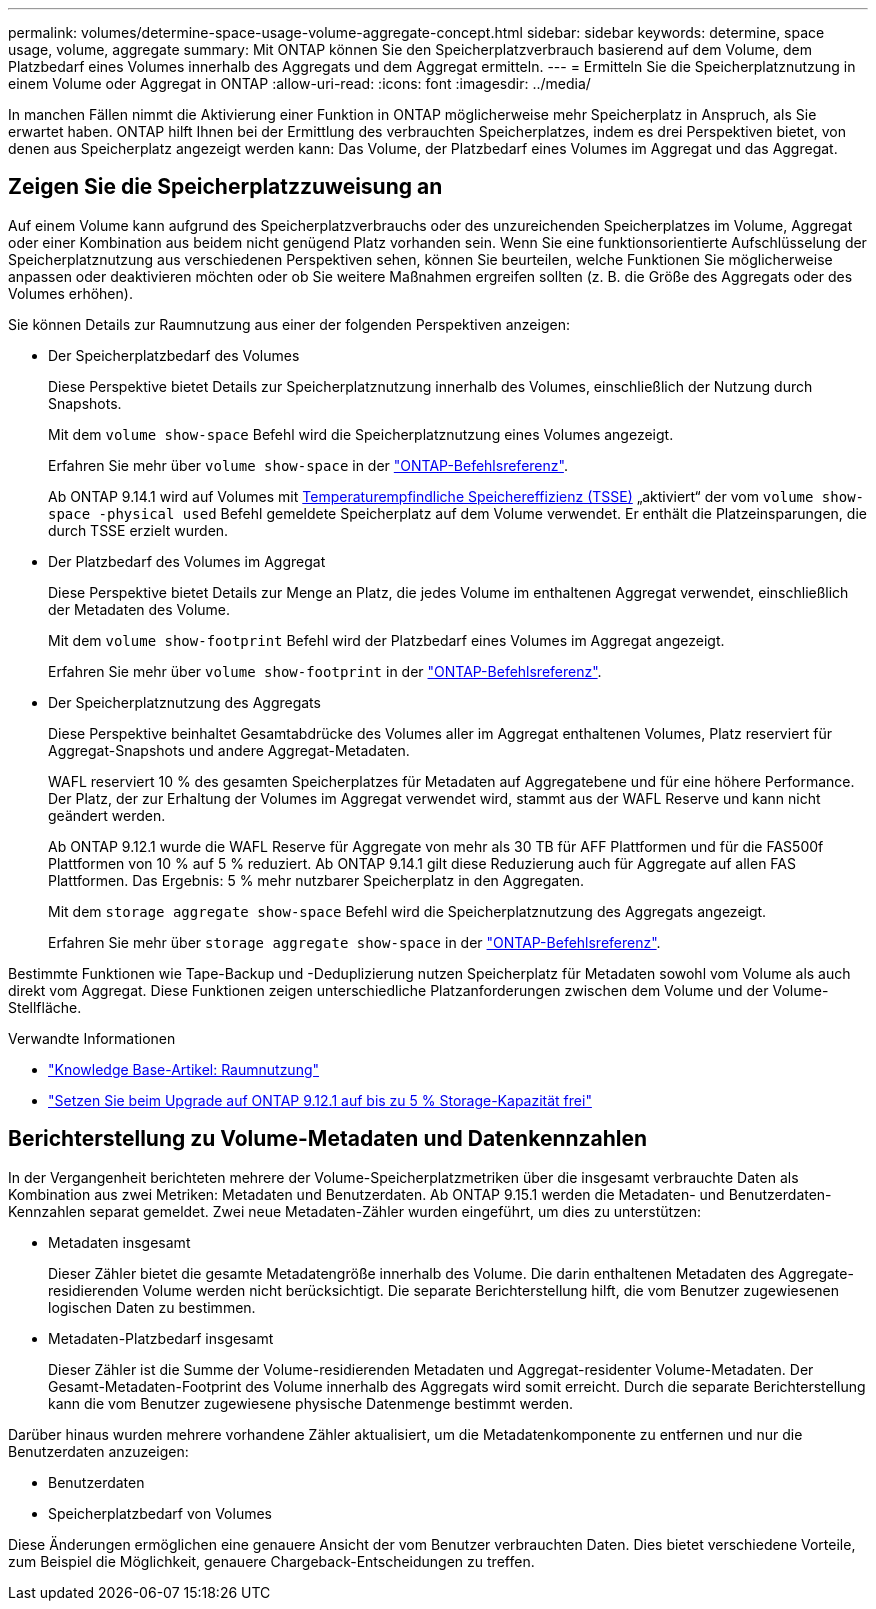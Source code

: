 ---
permalink: volumes/determine-space-usage-volume-aggregate-concept.html 
sidebar: sidebar 
keywords: determine, space usage, volume, aggregate 
summary: Mit ONTAP können Sie den Speicherplatzverbrauch basierend auf dem Volume, dem Platzbedarf eines Volumes innerhalb des Aggregats und dem Aggregat ermitteln. 
---
= Ermitteln Sie die Speicherplatznutzung in einem Volume oder Aggregat in ONTAP
:allow-uri-read: 
:icons: font
:imagesdir: ../media/


[role="lead"]
In manchen Fällen nimmt die Aktivierung einer Funktion in ONTAP möglicherweise mehr Speicherplatz in Anspruch, als Sie erwartet haben. ONTAP hilft Ihnen bei der Ermittlung des verbrauchten Speicherplatzes, indem es drei Perspektiven bietet, von denen aus Speicherplatz angezeigt werden kann: Das Volume, der Platzbedarf eines Volumes im Aggregat und das Aggregat.



== Zeigen Sie die Speicherplatzzuweisung an

Auf einem Volume kann aufgrund des Speicherplatzverbrauchs oder des unzureichenden Speicherplatzes im Volume, Aggregat oder einer Kombination aus beidem nicht genügend Platz vorhanden sein. Wenn Sie eine funktionsorientierte Aufschlüsselung der Speicherplatznutzung aus verschiedenen Perspektiven sehen, können Sie beurteilen, welche Funktionen Sie möglicherweise anpassen oder deaktivieren möchten oder ob Sie weitere Maßnahmen ergreifen sollten (z. B. die Größe des Aggregats oder des Volumes erhöhen).

Sie können Details zur Raumnutzung aus einer der folgenden Perspektiven anzeigen:

* Der Speicherplatzbedarf des Volumes
+
Diese Perspektive bietet Details zur Speicherplatznutzung innerhalb des Volumes, einschließlich der Nutzung durch Snapshots.

+
Mit dem `volume show-space` Befehl wird die Speicherplatznutzung eines Volumes angezeigt.

+
Erfahren Sie mehr über `volume show-space` in der link:https://docs.netapp.com/us-en/ontap-cli/volume-show-space.html["ONTAP-Befehlsreferenz"^].

+
Ab ONTAP 9.14.1 wird auf Volumes mit xref:enable-temperature-sensitive-efficiency-concept.html[Temperaturempfindliche Speichereffizienz (TSSE)] „aktiviert“ der vom `volume show-space -physical used` Befehl gemeldete Speicherplatz auf dem Volume verwendet. Er enthält die Platzeinsparungen, die durch TSSE erzielt wurden.

* Der Platzbedarf des Volumes im Aggregat
+
Diese Perspektive bietet Details zur Menge an Platz, die jedes Volume im enthaltenen Aggregat verwendet, einschließlich der Metadaten des Volume.

+
Mit dem `volume show-footprint` Befehl wird der Platzbedarf eines Volumes im Aggregat angezeigt.

+
Erfahren Sie mehr über `volume show-footprint` in der link:https://docs.netapp.com/us-en/ontap-cli/volume-show-footprint.html["ONTAP-Befehlsreferenz"^].

* Der Speicherplatznutzung des Aggregats
+
Diese Perspektive beinhaltet Gesamtabdrücke des Volumes aller im Aggregat enthaltenen Volumes, Platz reserviert für Aggregat-Snapshots und andere Aggregat-Metadaten.

+
WAFL reserviert 10 % des gesamten Speicherplatzes für Metadaten auf Aggregatebene und für eine höhere Performance. Der Platz, der zur Erhaltung der Volumes im Aggregat verwendet wird, stammt aus der WAFL Reserve und kann nicht geändert werden.

+
Ab ONTAP 9.12.1 wurde die WAFL Reserve für Aggregate von mehr als 30 TB für AFF Plattformen und für die FAS500f Plattformen von 10 % auf 5 % reduziert. Ab ONTAP 9.14.1 gilt diese Reduzierung auch für Aggregate auf allen FAS Plattformen. Das Ergebnis: 5 % mehr nutzbarer Speicherplatz in den Aggregaten.

+
Mit dem `storage aggregate show-space` Befehl wird die Speicherplatznutzung des Aggregats angezeigt.

+
Erfahren Sie mehr über `storage aggregate show-space` in der link:https://docs.netapp.com/us-en/ontap-cli/storage-aggregate-show-space.html["ONTAP-Befehlsreferenz"^].



Bestimmte Funktionen wie Tape-Backup und -Deduplizierung nutzen Speicherplatz für Metadaten sowohl vom Volume als auch direkt vom Aggregat. Diese Funktionen zeigen unterschiedliche Platzanforderungen zwischen dem Volume und der Volume-Stellfläche.

.Verwandte Informationen
* link:https://kb.netapp.com/Advice_and_Troubleshooting/Data_Storage_Software/ONTAP_OS/Space_Usage["Knowledge Base-Artikel: Raumnutzung"^]
* link:https://www.netapp.com/blog/free-up-storage-capacity-upgrade-ontap/["Setzen Sie beim Upgrade auf ONTAP 9.12.1 auf bis zu 5 % Storage-Kapazität frei"^]




== Berichterstellung zu Volume-Metadaten und Datenkennzahlen

In der Vergangenheit berichteten mehrere der Volume-Speicherplatzmetriken über die insgesamt verbrauchte Daten als Kombination aus zwei Metriken: Metadaten und Benutzerdaten. Ab ONTAP 9.15.1 werden die Metadaten- und Benutzerdaten-Kennzahlen separat gemeldet. Zwei neue Metadaten-Zähler wurden eingeführt, um dies zu unterstützen:

* Metadaten insgesamt
+
Dieser Zähler bietet die gesamte Metadatengröße innerhalb des Volume. Die darin enthaltenen Metadaten des Aggregate-residierenden Volume werden nicht berücksichtigt. Die separate Berichterstellung hilft, die vom Benutzer zugewiesenen logischen Daten zu bestimmen.

* Metadaten-Platzbedarf insgesamt
+
Dieser Zähler ist die Summe der Volume-residierenden Metadaten und Aggregat-residenter Volume-Metadaten. Der Gesamt-Metadaten-Footprint des Volume innerhalb des Aggregats wird somit erreicht. Durch die separate Berichterstellung kann die vom Benutzer zugewiesene physische Datenmenge bestimmt werden.



Darüber hinaus wurden mehrere vorhandene Zähler aktualisiert, um die Metadatenkomponente zu entfernen und nur die Benutzerdaten anzuzeigen:

* Benutzerdaten
* Speicherplatzbedarf von Volumes


Diese Änderungen ermöglichen eine genauere Ansicht der vom Benutzer verbrauchten Daten. Dies bietet verschiedene Vorteile, zum Beispiel die Möglichkeit, genauere Chargeback-Entscheidungen zu treffen.
